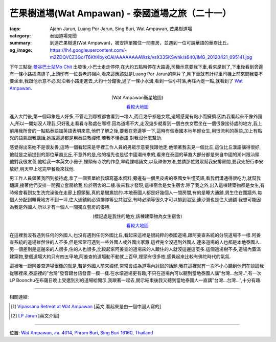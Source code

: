 芒果樹道場(Wat Ampawan) - 泰國道場之旅（二十一）
################################################

:tags: Ajahn Jarun, Luang Por Jarun, Sing Buri, Wat Ampawan, 芒果樹道場
:category: 泰國道場見聞
:summary: 到達芒果樹道(Wat Ampawan)，被安排單獨住一間套房，並遇到一位可說華語的華裔比丘。
:og_image: https://lh4.googleusercontent.com/-m2ZDQVCZ3Go/T6KhKbykCAI/AAAAAAAAWzk/vsX33SKSwhk/s640/IMG_20120421_095141.jpg


下午三點從 `曼谷巴士站Mo Chit <http://www.transitbangkok.com/stations/Bangkok%20Bus/Mochit%202%20_%20Northeastern%20Bus%20Terminal>`_ 出發後,小巴士走走停停,在大約五點時停在大路邊,司機示意要我下車,看來是到了,下車後看到旁邊有一條小路插滿旗子,上頭印有一位長老的相片,看來這應該就是Luang Por Jarun的照片了,剛下車就有計程車司機上前來問我要不要坐車,我跟他示意不必,就沿著小路走進去,大約十分鐘後,過了一條小水溝,看到一個小村落,再往內走一點,就看到了 `Wat Ampawan <http://maps.google.com/maps?q=14.823537,100.440005&num=1&t=h&z=18>`_.

.. container:: align-center video-container

  .. raw:: html

    <iframe src="https://www.google.com/maps/embed?pb=!1m17!1m11!1m3!1d1646.5084100346494!2d100.43998499999998!3d14.823497!2m2!1f0!2f0!3m2!1i1024!2i768!4f13.1!3m3!1m2!1s0x0%3A0x0!2zMTTCsDQ5JzI0LjciTiAxMDDCsDI2JzI0LjAiRQ!5e1!3m2!1sen!2sus!4v1423655178197" width="400" height="300" frameborder="0" style="border:0"></iframe>

.. container:: align-center video-container-description

  (Wat Ampawan衛星地圖)

  `看較大地圖 <http://maps.google.com/maps?q=14.823537,100.440005&num=1&t=h&ie=UTF8&ll=14.823449,100.439962&spn=0.00363,0.00456&z=17&source=embed>`__

進入大門後,第一個印象是人好多,不管走到哪裡都會看到一堆人,而且幾乎都是女眾,道場感覺有點小而擁擠.因為我看起來不像外國人,所以一開始沒人理我,只好亂走看看寺務處在哪裡.因為道場不大,走沒幾步就看到一個白衣女眾坐在一個很像接待處的地方,我上前用我所會的一點點泰語加英語表明來意,他們了解之後,要我在旁邊等一下,這時有個泰國本地年輕女生,用很流利的英語,加上有點兇的語氣跟我講話,她說這邊都是用泰語教禪修,若我不懂泰語,對我沒什麼幫助.

感覺得出來她不是很友善,這時一個看起來是寺裡工作人員的男眾示意要我跟他走,他領著我去見一個比丘,這位比丘漢語講得很好,他就是之前提到的那位華裔比丘,不意外的是,他的祖先也是從中國潮州來的,看來在泰國的華裔大部分都是來自中國的潮州跟汕頭.他對我很友善,他給我一本英文小冊子,裡頭有寺院的作息,早晚課唱誦文,以及禪修方法,並請那位男眾幫我安排房間,要我先把行李安放好,明天早上吃完早餐後來找他.

男工作人員領著我回到接待處,拿了一個表單給我填寫基本資料,旁邊有一個黑皮膚的泰國女生懂英語,看我們溝通得很吃力,就幫我翻譯,接著他們安排一間獨立套房給我,位於宿舍的二樓.後來我才發現,這棟宿舍是女生宿舍.除了我之外,出入這棟建築物都是女生,有時候會看到女生洗完澡後在走廊上擦頭髮,真的是蠻尷尬的.本地泰國人都是好幾個人一間房間,有的是睡大通舖,男生住在圍牆外,每個人分配到睡覺地方不到一坪,住大通舖則必須排隊等公共浴室,有時必須等很久才可以排到浴室,連沙彌也是住大通舖.我想可能因為我是外國人,所以才有一個人一間獨立套房的優待.

.. container:: align-center video-container

  .. raw:: html

    <iframe src="https://www.google.com/maps/embed?pb=!1m17!1m11!1m3!1d884.8936894469289!2d100.44065400000001!3d14.82319!2m2!1f0!2f0!3m2!1i1024!2i768!4f13.1!3m3!1m2!1s0x0%3A0x0!2zMTTCsDQ5JzIzLjQiTiAxMDDCsDI2JzI2LjMiRQ!5e1!3m2!1sen!2sus!4v1423655475126" width="400" height="300" frameborder="0" style="border:0"></iframe>

.. container:: align-center video-container-description

  (標記處是我住的地方,該棟建築物為女生宿舍)

  `看較大地圖 <http://maps.google.com.tw/maps?q=14.823169,100.440627&num=1&t=h&brcurrent=3,0x0:0x0,0&ie=UTF8&ll=14.823215,100.440686&spn=0.001815,0.00228&z=18&source=embed>`__

在這裡我沒有遇到任何的外國人,也沒有遇到任何外國比丘,看起來這裡是很純粹的泰國道場,跟阿姜查系統的分院道場不一樣.阿姜查系統的道場雖然住的人不多,但是常常可遇到一些外國人或外國出家眾,這裡完全沒遇到外國人,連來道場的人也都是本地泰國人.另一個差別是這邊來的人很多,住的人也很多,比較起來阿姜查的道場來的人跟住的人就沒這邊這麼多.這個道場樹不多,道場內蓋滿建築物,整個道場大約只有四五甲地,阿姜查的道場動不動就上百甲,裡頭有很多樹,感覺起來比較有佛陀時代的氣氛.

這裡唯一跟阿姜查道場很像的就是,若是外國人前來禪修,常常會成為道場內討論的話題,我在這裡就有一次不小心聽到他們在談論我從哪裡來,泰語裡的"台灣"發音跟台語發音一模一樣.在水壩道場更有趣,不只在道場內可以聽到當地泰國人講"台灣...台灣..",有一次LP Boonchu在布薩日晚上受邀到別的道場給開示,我跟著一起去,開示結束後我又聽到當地泰國人一直講"台灣...台灣...",十分有趣.

----

相關連結:

.. [1] `Vipassana Retreat at Wat Ampawan <http://waynedhamma.blogspot.com/2008/03/vipassana-retreat-at-wat-ampawan.html>`_ [英文,看起來是由一個中國人寫的]

.. [2] `LP Jarun <http://spiritualthai.com/LP%20Jarun.html>`_ [英文介紹]

----

位置: `Wat Ampawan, สห. 4014, Phrom Buri, Sing Buri 16160, Thailand <http://maps.google.com/maps?q=Wat%20Ampawan%2C%20%E0%B8%AA%E0%B8%AB.%204014%2C%20Phrom%20Buri%2C%20Sing%20Buri%2016160%2C%20Thailand@14.82362488097712,100.44002652168274&z=10>`_
